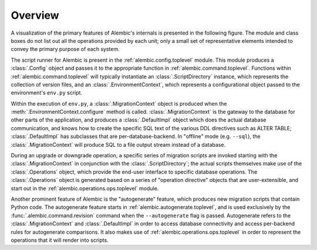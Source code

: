 ========
Overview
========

A visualization of the primary features of Alembic's internals is presented
in the following figure.   The module and class boxes do not list out
all the operations provided by each unit; only a small set of representative
elements intended to convey the primary purpose of each system.

.. image:: api_overview.png

The script runner for Alembic is present in the :ref:`alembic.config.toplevel` module.
This module produces a :class:`.Config` object and passes it to the
appropriate function in :ref:`alembic.command.toplevel`.   Functions within
:ref:`alembic.command.toplevel` will typically instantiate an
:class:`.ScriptDirectory` instance, which represents the collection of
version files, and an :class:`.EnvironmentContext`, which represents a
configurational object passed to the environment's ``env.py`` script.

Within the execution of ``env.py``, a :class:`.MigrationContext`
object is produced when the :meth:`.EnvironmentContext.configure`
method is called.  :class:`.MigrationContext` is the gateway to the database
for other parts of the application, and produces a :class:`.DefaultImpl`
object which does the actual database communication, and knows how to
create the specific SQL text of the various DDL directives such as
ALTER TABLE; :class:`.DefaultImpl` has subclasses that are per-database-backend.
In "offline" mode (e.g. ``--sql``), the :class:`.MigrationContext` will
produce SQL to a file output stream instead of a database.

During an upgrade or downgrade operation, a specific series of migration
scripts are invoked starting with the :class:`.MigrationContext` in conjunction
with the :class:`.ScriptDirectory`; the actual scripts themselves make use
of the :class:`.Operations` object, which provide the end-user interface to
specific database operations.   The :class:`.Operations` object is generated
based on a series of "operation directive" objects that are user-extensible,
and start out in the :ref:`alembic.operations.ops.toplevel` module.

Another prominent feature of Alembic is the "autogenerate" feature, which
produces new migration scripts that contain Python code.  The autogenerate
feature starts in :ref:`alembic.autogenerate.toplevel`, and is used exclusively
by the :func:`.alembic.command.revision` command when the ``--autogenerate``
flag is passed.  Autogenerate refers to the :class:`.MigrationContext`
and :class:`.DefaultImpl` in order to access database connectivity and
access per-backend rules for autogenerate comparisons.  It also makes use
of :ref:`alembic.operations.ops.toplevel` in order to represent the operations that
it will render into scripts.

